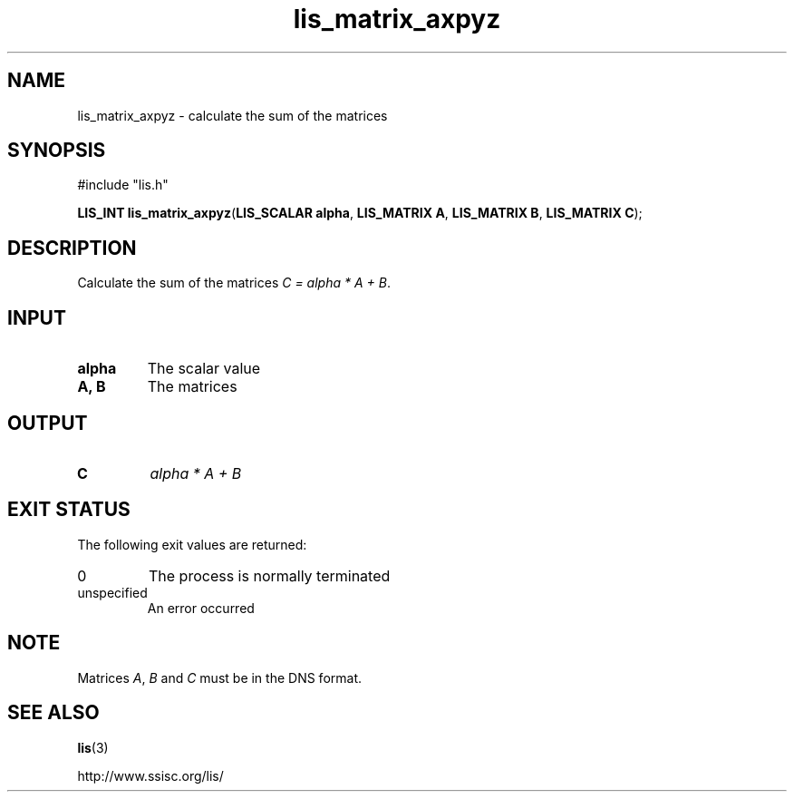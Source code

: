 .TH lis_matrix_axpyz 3 "30 Dec 2014" "Man Page" "Lis Library Functions"

.SH NAME

lis_matrix_axpyz \- calculate the sum of the matrices

.SH SYNOPSIS

#include "lis.h"

\fBLIS_INT lis_matrix_axpyz\fR(\fBLIS_SCALAR alpha\fR, \fBLIS_MATRIX A\fR, \fBLIS_MATRIX B\fR, \fBLIS_MATRIX C\fR);

.SH DESCRIPTION

Calculate the sum of the matrices \fIC = alpha * A + B\fR.

.SH INPUT

.IP "\fBalpha\fR"
The scalar value

.IP "\fBA, B\fR"
The matrices

.SH OUTPUT

.IP "\fBC\fR"
\fIalpha * A + B\fR

.SH EXIT STATUS

The following exit values are returned:
.IP "0"
The process is normally terminated
.IP "unspecified"
An error occurred

.SH NOTE

Matrices \fIA\fR, \fIB\fR and \fIC\fR must be in the DNS format.

.SH SEE ALSO

.BR lis (3)
.PP
http://www.ssisc.org/lis/

